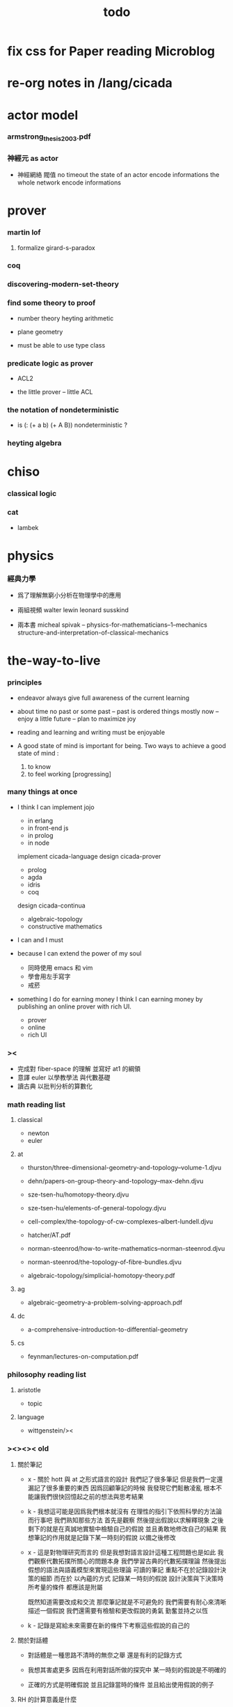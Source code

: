 #+title: todo

* fix css for Paper reading Microblog

* re-org notes in /lang/cicada

* actor model

*** armstrong_thesis_2003.pdf

*** 神經元 as actor

    - 神經網絡 閥值 no timeout
      the state of an actor encode informations
      the whole network encode informations

* prover

*** martin lof

***** formalize girard-s-paradox

*** coq

*** discovering-modern-set-theory

*** find some theory to proof

    - number theory
      heyting arithmetic

    - plane geometry

    - must be able to use type class

*** predicate logic as prover

    - ACL2

    - the little prover -- little ACL

*** the notation of nondeterministic

    - is (: (+ a b) (+ A B)) nondeterministic ?

*** heyting algebra

* chiso

*** classical logic

*** cat

    - lambek

* physics

*** 經典力學

    - 爲了理解無窮小分析在物理學中的應用

    - 兩組視頻
      walter lewin
      leonard susskind

    - 兩本書
      micheal spivak -- physics-for-mathematicians--1--mechanics
      structure-and-interpretation-of-classical-mechanics

* the-way-to-live

*** principles

    - endeavor
      always give full awareness of the current learning

    - about time
      no past or some past -- past is ordered things
      mostly now -- enjoy
      a little future -- plan to maximize joy

    - reading and learning and writing must be enjoyable

    - A good state of mind is important for being.
      Two ways to achieve a good state of mind :
      1. to know
      2. to feel working [progressing]

*** many things at once

    - I think I can
      implement jojo
      - in erlang
      - in front-end js
      - in prolog
      - in node
      implement cicada-language
      design cicada-prover
      - prolog
      - agda
      - idris
      - coq
      design cicada-continua
      - algebraic-topology
      - constructive mathematics

    - I can and I must

    - because I can extend the power of my soul
      - 同時使用 emacs 和 vim
      - 學會用左手寫字
      - 戒菸

    - something I do for earning money
      I think I can earning money
      by publishing an online prover with rich UI.
      - prover
      - online
      - rich UI

*** ><

    - 完成對 fiber-space 的理解 並寫好 at1 的綱領
    - 意譯 euler 以學教學法 與代數基礎
    - 讀古典 以批判分析的算數化

*** math reading list

***** classical

      - newton
      - euler

***** at

      - thurston/three-dimensional-geometry-and-topology--volume-1.djvu
      - dehn/papers-on-group-theory-and-topology--max-dehn.djvu

      - sze-tsen-hu/homotopy-theory.djvu
      - sze-tsen-hu/elements-of-general-topology.djvu
      - cell-complex/the-topology-of-cw-complexes--albert-lundell.djvu
      - hatcher/AT.pdf
      - norman-steenrod/how-to-write-mathematics--norman-steenrod.djvu
      - norman-steenrod/the-topology-of-fibre-bundles.djvu
      - algebraic-topology/simplicial-homotopy-theory.pdf

***** ag

      - algebraic-geometry-a-problem-solving-approach.pdf

***** dc

      - a-comprehensive-introduction-to-differential-geometry

***** cs

      - feynman/lectures-on-computation.pdf

*** philosophy reading list

***** aristotle

      - topic

***** language

      - wittgenstein/><

*** ><><>< old

***** 關於筆記

      - x -
        關於 hott 與 at 之形式語言的設計
        我們記了很多筆記
        但是我們一定還漏記了很多重要的東西
        因爲回顧筆記的時候
        我發現它們鬆散凌亂
        根本不能讓我們很快回憶起之前的想法與思考結果

      - k -
        我想這可能是因爲我們根本就沒有
        在理性的指引下依照科學的方法論而行事吧
        我們熟知那些方法
        首先是觀察
        然後提出假說以求解釋現象
        之後剩下的就是在真誠地實驗中檢驗自己的假說
        並且勇敢地修改自己的結果
        我想筆記的作用就是記錄下某一時刻的假說
        以備之後修改

      - x -
        這是對物理研究而言的
        但是我想對語言設計這種工程問題也是如此
        我們觀察代數拓撲所關心的問題本身
        我們學習古典的代數拓撲理論
        然後提出假想的語法與語義模型來實現這些理論
        可讀的筆記 重點不在於記錄設計決策的細節
        而在於 以內蘊的方式 記錄某一時刻的假說
        設計決策與下決策時所考量的條件 都應該是附屬

        既然知道需要改成和交流
        那麼筆記就是不可避免的
        我們需要有耐心來清晰描述一個假說
        我們還需要有檢驗和更改假說的勇氣
        勤奮並持之以恆

      - k -
        記錄是寫給未來需要在新的條件下考察這些假說的自己的

***** 關於對話體

      - 對話體是一種思路不清時的無奈之舉
        還是有利的記錄方式

      - 我想其害處更多
        因爲在利用對話所做的探究中
        某一時刻的假說是不明確的

      - 正確的方式是明確假說
        並且記錄當時的條件
        並且給出使用假說的例子

***** RH 的計算意義是什麼

      - 留數計算的數值意義
      - 數值分析作爲特殊的符號演算
      - 用 scheme 來描述微分幾何

***** n-cat

      - 高階與低階不同
      - 需要爲高階設計新的語法

***** hott vs euclid

      - 對做圖的理解方式有別
      - 形式化 euclid 中的公理化方法

***** bishop 的計劃

      - 如何明確地敘述 bishop 的計劃 ?
      - 對算法複雜度的形式化描述與機械化推導
        就是向 bishop 的計劃 更買進了一步

***** cover space 與 galois theory

***** 漢字

      - 漢字的架構化編碼
